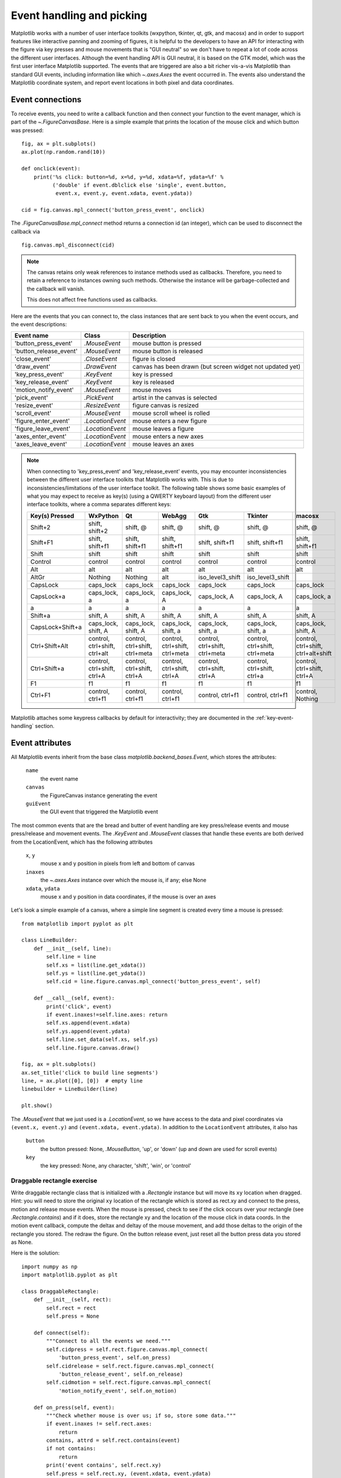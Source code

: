 .. redirect-from:: /users/event_handling

.. _event-handling-tutorial:

**************************
Event handling and picking
**************************

Matplotlib works with a number of user interface toolkits (wxpython,
tkinter, qt, gtk, and macosx) and in order to support features like
interactive panning and zooming of figures, it is helpful to the
developers to have an API for interacting with the figure via key
presses and mouse movements that is "GUI neutral" so we don't have to
repeat a lot of code across the different user interfaces.  Although
the event handling API is GUI neutral, it is based on the GTK model,
which was the first user interface Matplotlib supported.  The events
that are triggered are also a bit richer vis-a-vis Matplotlib than
standard GUI events, including information like which
`~.axes.Axes` the event occurred in.  The events also
understand the Matplotlib coordinate system, and report event
locations in both pixel and data coordinates.

.. _event-connections:

Event connections
=================

To receive events, you need to write a callback function and then
connect your function to the event manager, which is part of the
`~.FigureCanvasBase`.  Here is a simple
example that prints the location of the mouse click and which button
was pressed::

    fig, ax = plt.subplots()
    ax.plot(np.random.rand(10))

    def onclick(event):
        print('%s click: button=%d, x=%d, y=%d, xdata=%f, ydata=%f' %
              ('double' if event.dblclick else 'single', event.button,
               event.x, event.y, event.xdata, event.ydata))

    cid = fig.canvas.mpl_connect('button_press_event', onclick)

The `.FigureCanvasBase.mpl_connect` method returns a connection id (an
integer), which can be used to disconnect the callback via ::

    fig.canvas.mpl_disconnect(cid)

.. note::
   The canvas retains only weak references to instance methods used as
   callbacks.  Therefore, you need to retain a reference to instances owning
   such methods.  Otherwise the instance will be garbage-collected and the
   callback will vanish.

   This does not affect free functions used as callbacks.

Here are the events that you can connect to, the class instances that
are sent back to you when the event occurs, and the event descriptions:

====================== ================ ======================================
Event name             Class            Description
====================== ================ ======================================
'button_press_event'   `.MouseEvent`    mouse button is pressed
'button_release_event' `.MouseEvent`    mouse button is released
'close_event'          `.CloseEvent`    figure is closed
'draw_event'           `.DrawEvent`     canvas has been drawn (but screen
                                        widget not updated yet)
'key_press_event'      `.KeyEvent`      key is pressed
'key_release_event'    `.KeyEvent`      key is released
'motion_notify_event'  `.MouseEvent`    mouse moves
'pick_event'           `.PickEvent`     artist in the canvas is selected
'resize_event'         `.ResizeEvent`   figure canvas is resized
'scroll_event'         `.MouseEvent`    mouse scroll wheel is rolled
'figure_enter_event'   `.LocationEvent` mouse enters a new figure
'figure_leave_event'   `.LocationEvent` mouse leaves a figure
'axes_enter_event'     `.LocationEvent` mouse enters a new axes
'axes_leave_event'     `.LocationEvent` mouse leaves an axes
====================== ================ ======================================

.. note::
   When connecting to 'key_press_event' and 'key_release_event' events,
   you may encounter inconsistencies between the different user interface
   toolkits that Matplotlib works with. This is due to inconsistencies/limitations
   of the user interface toolkit. The following table shows some basic examples of
   what you may expect to receive as key(s) (using a QWERTY keyboard layout)
   from the different user interface toolkits, where a comma separates different keys:

   ================ ============================= ============================== ============================== ============================== ============================== ===================================
   Key(s) Pressed   WxPython                      Qt                             WebAgg                         Gtk                            Tkinter                        macosx
   ================ ============================= ============================== ============================== ============================== ============================== ===================================
   Shift+2          shift, shift+2                shift, @                       shift, @                       shift, @                       shift, @                       shift, @
   Shift+F1         shift, shift+f1               shift, shift+f1                shift, shift+f1                shift, shift+f1                shift, shift+f1                shift, shift+f1
   Shift            shift                         shift                          shift                          shift                          shift                          shift
   Control          control                       control                        control                        control                        control                        control
   Alt              alt                           alt                            alt                            alt                            alt                            alt
   AltGr            Nothing                       Nothing                        alt                            iso_level3_shift               iso_level3_shift
   CapsLock         caps_lock                     caps_lock                      caps_lock                      caps_lock                      caps_lock                      caps_lock
   CapsLock+a       caps_lock, a                  caps_lock, a                   caps_lock, A                   caps_lock, A                   caps_lock, A                   caps_lock, a
   a                a                             a                              a                              a                              a                              a
   Shift+a          shift, A                      shift, A                       shift, A                       shift, A                       shift, A                       shift, A
   CapsLock+Shift+a caps_lock, shift, A           caps_lock, shift, A            caps_lock, shift, a            caps_lock, shift, a            caps_lock, shift, a            caps_lock, shift, A
   Ctrl+Shift+Alt   control, ctrl+shift, ctrl+alt control, ctrl+shift, ctrl+meta control, ctrl+shift, ctrl+meta control, ctrl+shift, ctrl+meta control, ctrl+shift, ctrl+meta control, ctrl+shift, ctrl+alt+shift
   Ctrl+Shift+a     control, ctrl+shift, ctrl+A   control, ctrl+shift, ctrl+A    control, ctrl+shift, ctrl+A    control, ctrl+shift, ctrl+A    control, ctrl+shift, ctrl+a    control, ctrl+shift, ctrl+A
   F1               f1                            f1                             f1                             f1                             f1                             f1
   Ctrl+F1          control, ctrl+f1              control, ctrl+f1               control, ctrl+f1               control, ctrl+f1               control, ctrl+f1               control, Nothing
   ================ ============================= ============================== ============================== ============================== ============================== ===================================

Matplotlib attaches some keypress callbacks by default for interactivity; they
are documented in the :ref:`key-event-handling` section.

.. _event-attributes:

Event attributes
================

All Matplotlib events inherit from the base class
`matplotlib.backend_bases.Event`, which stores the attributes:

    ``name``
        the event name
    ``canvas``
        the FigureCanvas instance generating the event
    ``guiEvent``
        the GUI event that triggered the Matplotlib event

The most common events that are the bread and butter of event handling
are key press/release events and mouse press/release and movement
events.  The `.KeyEvent` and `.MouseEvent` classes that handle
these events are both derived from the LocationEvent, which has the
following attributes

    ``x``, ``y``
        mouse x and y position in pixels from left and bottom of canvas
    ``inaxes``
        the `~.axes.Axes` instance over which the mouse is, if any; else None
    ``xdata``, ``ydata``
        mouse x and y position in data coordinates, if the mouse is over an
        axes

Let's look a simple example of a canvas, where a simple line segment
is created every time a mouse is pressed::

    from matplotlib import pyplot as plt

    class LineBuilder:
        def __init__(self, line):
            self.line = line
            self.xs = list(line.get_xdata())
            self.ys = list(line.get_ydata())
            self.cid = line.figure.canvas.mpl_connect('button_press_event', self)

        def __call__(self, event):
            print('click', event)
            if event.inaxes!=self.line.axes: return
            self.xs.append(event.xdata)
            self.ys.append(event.ydata)
            self.line.set_data(self.xs, self.ys)
            self.line.figure.canvas.draw()

    fig, ax = plt.subplots()
    ax.set_title('click to build line segments')
    line, = ax.plot([0], [0])  # empty line
    linebuilder = LineBuilder(line)

    plt.show()

The `.MouseEvent` that we just used is a `.LocationEvent`, so we have access to
the data and pixel coordinates via ``(event.x, event.y)`` and ``(event.xdata,
event.ydata)``.  In addition to the ``LocationEvent`` attributes, it also has

    ``button``
        the button pressed: None, `.MouseButton`, 'up', or 'down' (up and down are used for scroll events)

    ``key``
        the key pressed: None, any character, 'shift', 'win', or 'control'

Draggable rectangle exercise
----------------------------

Write draggable rectangle class that is initialized with a
`.Rectangle` instance but will move its ``xy``
location when dragged.  Hint: you will need to store the original
``xy`` location of the rectangle which is stored as rect.xy and
connect to the press, motion and release mouse events.  When the mouse
is pressed, check to see if the click occurs over your rectangle (see
`.Rectangle.contains`) and if it does, store
the rectangle xy and the location of the mouse click in data coords.
In the motion event callback, compute the deltax and deltay of the
mouse movement, and add those deltas to the origin of the rectangle
you stored.  The redraw the figure.  On the button release event, just
reset all the button press data you stored as None.

Here is the solution::

    import numpy as np
    import matplotlib.pyplot as plt

    class DraggableRectangle:
        def __init__(self, rect):
            self.rect = rect
            self.press = None

        def connect(self):
            """Connect to all the events we need."""
            self.cidpress = self.rect.figure.canvas.mpl_connect(
                'button_press_event', self.on_press)
            self.cidrelease = self.rect.figure.canvas.mpl_connect(
                'button_release_event', self.on_release)
            self.cidmotion = self.rect.figure.canvas.mpl_connect(
                'motion_notify_event', self.on_motion)

        def on_press(self, event):
            """Check whether mouse is over us; if so, store some data."""
            if event.inaxes != self.rect.axes:
                return
            contains, attrd = self.rect.contains(event)
            if not contains:
                return
            print('event contains', self.rect.xy)
            self.press = self.rect.xy, (event.xdata, event.ydata)

        def on_motion(self, event):
            """Move the rectangle if the mouse is over us."""
            if self.press is None or event.inaxes != self.rect.axes:
                return
            (x0, y0), (xpress, ypress) = self.press
            dx = event.xdata - xpress
            dy = event.ydata - ypress
            # print(f'x0={x0}, xpress={xpress}, event.xdata={event.xdata}, '
            #       f'dx={dx}, x0+dx={x0+dx}')
            self.rect.set_x(x0+dx)
            self.rect.set_y(y0+dy)

            self.rect.figure.canvas.draw()

        def on_release(self, event):
            """Clear button press information."""
            self.press = None
            self.rect.figure.canvas.draw()

        def disconnect(self):
            """Disconnect all callbacks."""
            self.rect.figure.canvas.mpl_disconnect(self.cidpress)
            self.rect.figure.canvas.mpl_disconnect(self.cidrelease)
            self.rect.figure.canvas.mpl_disconnect(self.cidmotion)

    fig, ax = plt.subplots()
    rects = ax.bar(range(10), 20*np.random.rand(10))
    drs = []
    for rect in rects:
        dr = DraggableRectangle(rect)
        dr.connect()
        drs.append(dr)

    plt.show()


**Extra credit**: Use blitting to make the animated drawing faster and
smoother.

Extra credit solution::

    # Draggable rectangle with blitting.
    import numpy as np
    import matplotlib.pyplot as plt

    class DraggableRectangle:
        lock = None  # only one can be animated at a time

        def __init__(self, rect):
            self.rect = rect
            self.press = None
            self.background = None

        def connect(self):
            """Connect to all the events we need."""
            self.cidpress = self.rect.figure.canvas.mpl_connect(
                'button_press_event', self.on_press)
            self.cidrelease = self.rect.figure.canvas.mpl_connect(
                'button_release_event', self.on_release)
            self.cidmotion = self.rect.figure.canvas.mpl_connect(
                'motion_notify_event', self.on_motion)

        def on_press(self, event):
            """Check whether mouse is over us; if so, store some data."""
            if (event.inaxes != self.rect.axes
                    or DraggableRectangle.lock is not None):
                return
            contains, attrd = self.rect.contains(event)
            if not contains:
                return
            print('event contains', self.rect.xy)
            self.press = self.rect.xy, (event.xdata, event.ydata)
            DraggableRectangle.lock = self

            # draw everything but the selected rectangle and store the pixel buffer
            canvas = self.rect.figure.canvas
            axes = self.rect.axes
            self.rect.set_animated(True)
            canvas.draw()
            self.background = canvas.copy_from_bbox(self.rect.axes.bbox)

            # now redraw just the rectangle
            axes.draw_artist(self.rect)

            # and blit just the redrawn area
            canvas.blit(axes.bbox)

        def on_motion(self, event):
            """Move the rectangle if the mouse is over us."""
            if (event.inaxes != self.rect.axes
                    or DraggableRectangle.lock is not self):
                return
            (x0, y0), (xpress, ypress) = self.press
            dx = event.xdata - xpress
            dy = event.ydata - ypress
            self.rect.set_x(x0+dx)
            self.rect.set_y(y0+dy)

            canvas = self.rect.figure.canvas
            axes = self.rect.axes
            # restore the background region
            canvas.restore_region(self.background)

            # redraw just the current rectangle
            axes.draw_artist(self.rect)

            # blit just the redrawn area
            canvas.blit(axes.bbox)

        def on_release(self, event):
            """Clear button press information."""
            if DraggableRectangle.lock is not self:
                return

            self.press = None
            DraggableRectangle.lock = None

            # turn off the rect animation property and reset the background
            self.rect.set_animated(False)
            self.background = None

            # redraw the full figure
            self.rect.figure.canvas.draw()

        def disconnect(self):
            """Disconnect all callbacks."""
            self.rect.figure.canvas.mpl_disconnect(self.cidpress)
            self.rect.figure.canvas.mpl_disconnect(self.cidrelease)
            self.rect.figure.canvas.mpl_disconnect(self.cidmotion)

    fig, ax = plt.subplots()
    rects = ax.bar(range(10), 20*np.random.rand(10))
    drs = []
    for rect in rects:
        dr = DraggableRectangle(rect)
        dr.connect()
        drs.append(dr)

    plt.show()

.. _enter-leave-events:

Mouse enter and leave
======================

If you want to be notified when the mouse enters or leaves a figure or
axes, you can connect to the figure/axes enter/leave events.  Here is
a simple example that changes the colors of the axes and figure
background that the mouse is over::

    """
    Illustrate the figure and axes enter and leave events by changing the
    frame colors on enter and leave
    """
    import matplotlib.pyplot as plt

    def enter_axes(event):
        print('enter_axes', event.inaxes)
        event.inaxes.patch.set_facecolor('yellow')
        event.canvas.draw()

    def leave_axes(event):
        print('leave_axes', event.inaxes)
        event.inaxes.patch.set_facecolor('white')
        event.canvas.draw()

    def enter_figure(event):
        print('enter_figure', event.canvas.figure)
        event.canvas.figure.patch.set_facecolor('red')
        event.canvas.draw()

    def leave_figure(event):
        print('leave_figure', event.canvas.figure)
        event.canvas.figure.patch.set_facecolor('grey')
        event.canvas.draw()

    fig1, axs = plt.subplots(2)
    fig1.suptitle('mouse hover over figure or axes to trigger events')

    fig1.canvas.mpl_connect('figure_enter_event', enter_figure)
    fig1.canvas.mpl_connect('figure_leave_event', leave_figure)
    fig1.canvas.mpl_connect('axes_enter_event', enter_axes)
    fig1.canvas.mpl_connect('axes_leave_event', leave_axes)

    fig2, axs = plt.subplots(2)
    fig2.suptitle('mouse hover over figure or axes to trigger events')

    fig2.canvas.mpl_connect('figure_enter_event', enter_figure)
    fig2.canvas.mpl_connect('figure_leave_event', leave_figure)
    fig2.canvas.mpl_connect('axes_enter_event', enter_axes)
    fig2.canvas.mpl_connect('axes_leave_event', leave_axes)

    plt.show()

.. _object-picking:

Object picking
==============

You can enable picking by setting the ``picker`` property of an `.Artist` (such
as `.Line2D`, `.Text`, `.Patch`, `.Polygon`, `.AxesImage`, etc.)

The ``picker`` property can be set using various types:

    ``None``
        Picking is disabled for this artist (default).
    ``boolean``
        If True, then picking will be enabled and the artist will fire a
        pick event if the mouse event is over the artist.
    ``callable``
        If picker is a callable, it is a user supplied function which
        determines whether the artist is hit by the mouse event.  The
        signature is ``hit, props = picker(artist, mouseevent)`` to
        determine the hit test.  If the mouse event is over the artist,
        return ``hit = True``; ``props`` is a dictionary of properties that
        become additional attributes on the `.PickEvent`.

The artist's ``pickradius`` property can additionally be set to a tolerance
value in points (there are 72 points per inch) that determines how far the
mouse can be and still trigger a mouse event.

After you have enabled an artist for picking by setting the ``picker``
property, you need to connect a handler to the figure canvas pick_event to get
pick callbacks on mouse press events.  The handler typically looks like ::

    def pick_handler(event):
        mouseevent = event.mouseevent
        artist = event.artist
        # now do something with this...

The `.PickEvent` passed to your callback always has the following attributes:

    ``mouseevent``
        The `.MouseEvent` that generate the pick event.  See event-attributes_
        for a list of useful attributes on the mouse event.
    ``artist``
        The `.Artist` that generated the pick event.

Additionally, certain artists like `.Line2D` and `.PatchCollection` may attach
additional metadata, like the indices of the data that meet the
picker criteria (e.g., all the points in the line that are within the
specified ``pickradius`` tolerance).

Simple picking example
----------------------

In the example below, we enable picking on the line and set a pick radius
tolerance in points.  The ``onpick``
callback function will be called when the pick event it within the
tolerance distance from the line, and has the indices of the data
vertices that are within the pick distance tolerance.  Our ``onpick``
callback function simply prints the data that are under the pick
location.  Different Matplotlib Artists can attach different data to
the PickEvent.  For example, ``Line2D`` attaches the ind property,
which are the indices into the line data under the pick point.  See
`.Line2D.pick` for details on the ``PickEvent`` properties of the line.  ::

    import numpy as np
    import matplotlib.pyplot as plt

    fig, ax = plt.subplots()
    ax.set_title('click on points')

    line, = ax.plot(np.random.rand(100), 'o',
                    picker=True, pickradius=5)  # 5 points tolerance

    def onpick(event):
        thisline = event.artist
        xdata = thisline.get_xdata()
        ydata = thisline.get_ydata()
        ind = event.ind
        points = tuple(zip(xdata[ind], ydata[ind]))
        print('onpick points:', points)

    fig.canvas.mpl_connect('pick_event', onpick)

    plt.show()

Picking exercise
----------------

Create a data set of 100 arrays of 1000 Gaussian random numbers and
compute the sample mean and standard deviation of each of them (hint:
NumPy arrays have a mean and std method) and make a xy marker plot of
the 100 means vs. the 100 standard deviations.  Connect the line
created by the plot command to the pick event, and plot the original
time series of the data that generated the clicked on points.  If more
than one point is within the tolerance of the clicked on point, you
can use multiple subplots to plot the multiple time series.

Exercise solution::

    """
    Compute the mean and stddev of 100 data sets and plot mean vs. stddev.
    When you click on one of the (mean, stddev) points, plot the raw dataset
    that generated that point.
    """

    import numpy as np
    import matplotlib.pyplot as plt

    X = np.random.rand(100, 1000)
    xs = np.mean(X, axis=1)
    ys = np.std(X, axis=1)

    fig, ax = plt.subplots()
    ax.set_title('click on point to plot time series')
    line, = ax.plot(xs, ys, 'o', picker=True, pickradius=5)  # 5 points tolerance


    def onpick(event):
        if event.artist != line:
            return
        n = len(event.ind)
        if not n:
            return
        fig, axs = plt.subplots(n, squeeze=False)
        for dataind, ax in zip(event.ind, axs.flat):
            ax.plot(X[dataind])
            ax.text(0.05, 0.9,
                    f"$\\mu$={xs[dataind]:1.3f}\n$\\sigma$={ys[dataind]:1.3f}",
                    transform=ax.transAxes, verticalalignment='top')
            ax.set_ylim(-0.5, 1.5)
        fig.show()
        return True


    fig.canvas.mpl_connect('pick_event', onpick)
    plt.show()
